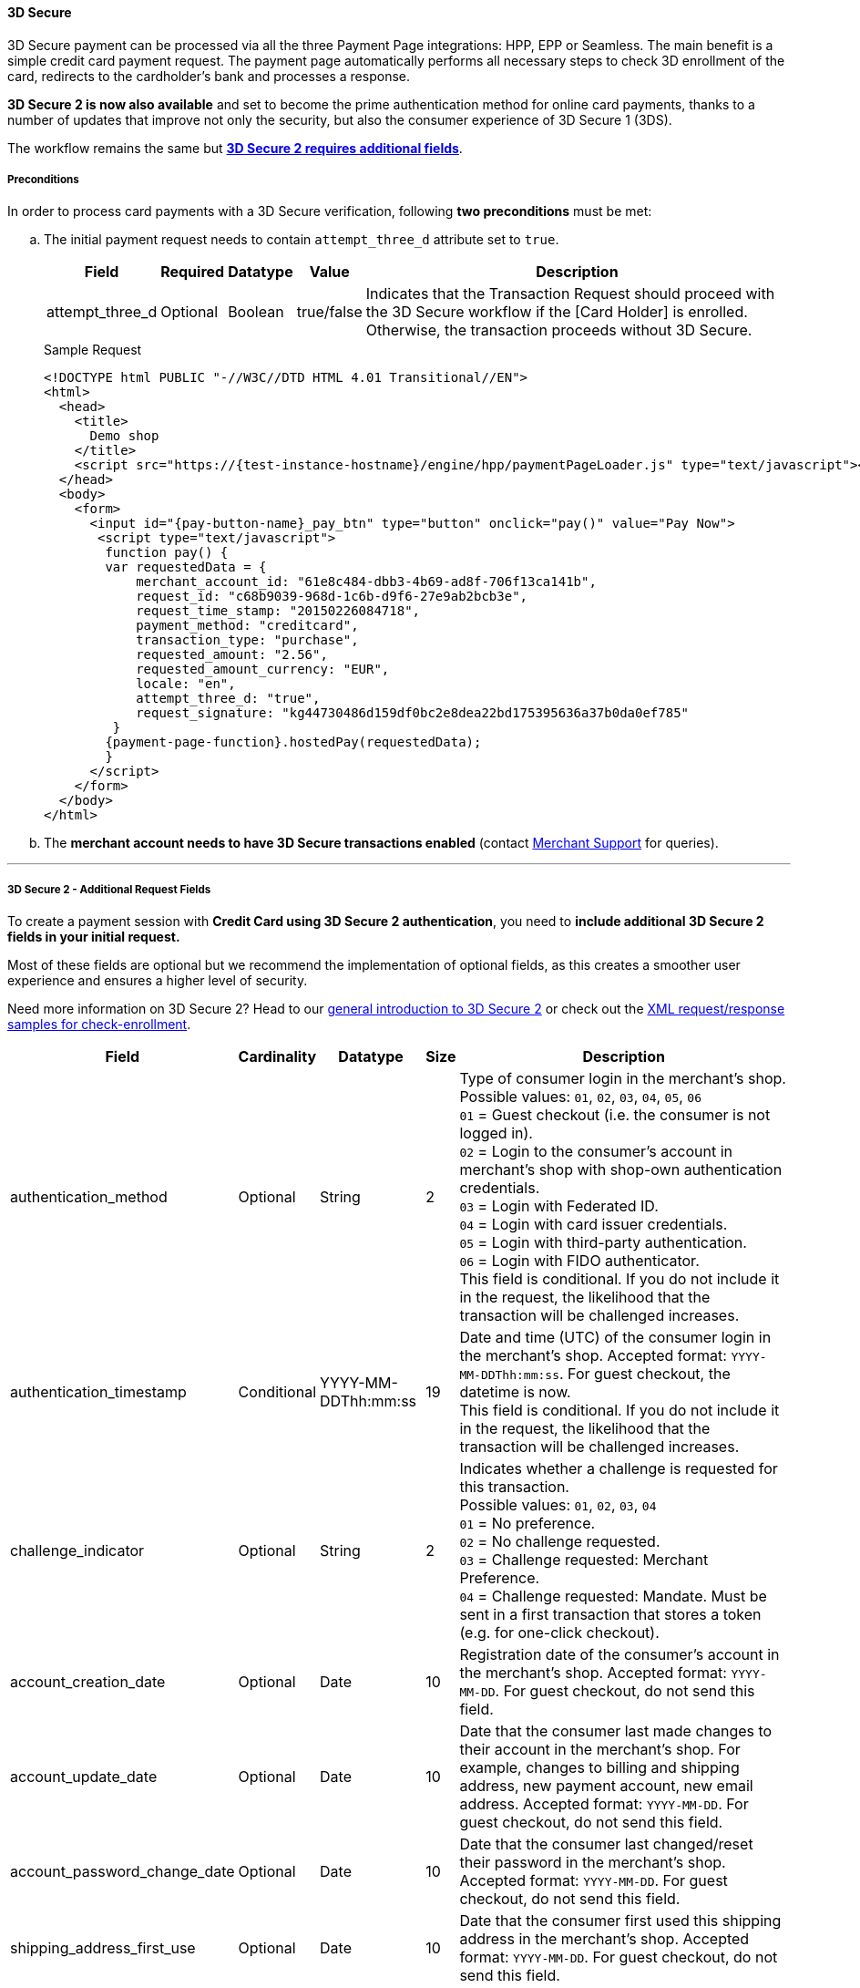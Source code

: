 [#PP_3DSecure]
==== 3D Secure

3D Secure payment can be processed via all the three Payment Page
integrations: HPP, EPP or Seamless. The main benefit is a simple credit
card payment request. The payment page automatically performs all
necessary steps to check 3D enrollment of the card, redirects to the
cardholder's bank and processes a response.

*3D Secure 2 is now also available* and set to become the prime
authentication method for online card payments, thanks to a number of
updates that improve not only the security, but also the consumer
experience of 3D Secure 1 (3DS).

The workflow remains the same but <<PP_3DSecure_2_Fields, *3D Secure 2 requires additional fields*>>. 

[#PP_3DSecure_Preconditions]
===== Preconditions

In order to process card payments with a 3D Secure verification,
following *two preconditions* must be met:

.. The initial payment request needs to contain ``attempt_three_d`` attribute set to
``true``.
+
[%autowidth]
|===
| Field            | Required | Datatype | Value      | Description

| attempt_three_d  | Optional | Boolean  | true/false | Indicates that the Transaction Request should proceed with the 3D Secure workflow if the
                                                   [Card Holder] is enrolled. Otherwise, the transaction proceeds without 3D Secure.
|===
+
.Sample Request
[source,html]
----
<!DOCTYPE html PUBLIC "-//W3C//DTD HTML 4.01 Transitional//EN">
<html>
  <head>
    <title>
      Demo shop
    </title>
    <script src="https://{test-instance-hostname}/engine/hpp/paymentPageLoader.js" type="text/javascript"></script>
  </head>
  <body>
    <form>
      <input id="{pay-button-name}_pay_btn" type="button" onclick="pay()" value="Pay Now">
       <script type="text/javascript">
        function pay() {
        var requestedData = {
            merchant_account_id: "61e8c484-dbb3-4b69-ad8f-706f13ca141b",
            request_id: "c68b9039-968d-1c6b-d9f6-27e9ab2bcb3e",
            request_time_stamp: "20150226084718",
            payment_method: "creditcard",
            transaction_type: "purchase",
            requested_amount: "2.56",
            requested_amount_currency: "EUR",
            locale: "en",
            attempt_three_d: "true",
            request_signature: "kg44730486d159df0bc2e8dea22bd175395636a37b0da0ef785"
         }
        {payment-page-function}.hostedPay(requestedData);
        }
      </script>
    </form>
  </body>
</html>
----
+
.. The *merchant account needs to have 3D Secure transactions enabled* (contact <<ContactUs, Merchant Support>> for queries).

//-
---

[#PP_3DSecure_2_Fields]
===== 3D Secure 2 - Additional Request Fields

To create a payment session with *Credit Card using 3D Secure 2 authentication*, you need to *include additional 3D Secure 2 fields in your initial request.*

Most of these fields are optional but we recommend the implementation of
optional fields, as this creates a smoother user experience and ensures
a higher level of security.

Need more information on 3D Secure 2? Head to our <<CreditCard_3DS2, general introduction to 3D Secure 2>> or check out the <<CreditCard_Samples_CheckEnrollment_3DS2, XML request/response samples for check-enrollment>>.

[%autowidth,cols=",,,,"]
|===
|Field                            |Cardinality  |Datatype           |Size   |Description

|authentication_method
|Optional
|String
|2
|Type of consumer login in the merchant's shop. +
 Possible values: ``01``, ``02``, ``03``, ``04``, ``05``, ``06`` +
 ``01`` = Guest checkout (i.e. the consumer is not logged in). +
 ``02`` = Login to the consumer's account in merchant's shop with shop-own authentication credentials. +
 ``03`` = Login with Federated ID. +
 ``04`` = Login with card issuer credentials. +
 ``05`` = Login with third-party authentication. +
 ``06`` = Login with FIDO authenticator. +
 This field is conditional. If you do not include it in the request,
 the likelihood that the transaction will be challenged increases.

|authentication_timestamp
|Conditional
|YYYY-MM-DDThh:mm:ss
|19
|Date and time (UTC) of the consumer login in the merchant's shop. Accepted format: ``YYYY-MM-DDThh:mm:ss``.
 For guest checkout, the datetime is now. +
 This field is conditional. If you do not include it in the request,
 the likelihood that the transaction will be challenged increases.

|challenge_indicator
|Optional
|String
|2
|Indicates whether a challenge is requested for this transaction. +
 Possible values: ``01``, ``02``, ``03``, ``04`` +
 ``01`` = No preference. +
 ``02`` = No challenge requested. +
 ``03`` = Challenge requested: Merchant Preference. +
 ``04`` = Challenge requested: Mandate. Must be sent in a first transaction that stores a token
 (e.g. for one-click checkout).

|account_creation_date
|Optional
|Date
|10
|Registration date of the consumer's account in the merchant's shop. Accepted format: ``YYYY-MM-DD``.
 For guest checkout, do not send this field.

|account_update_date
|Optional
|Date
|10
|Date that the consumer last made changes to their account in the merchant's shop. For example,
 changes to billing and shipping address, new payment account, new email address. Accepted format: ``YYYY-MM-DD``.
 For guest checkout, do not send this field.

|account_password_change_date
|Optional
|Date
|10
|Date that the consumer last changed/reset their password in the merchant's shop. Accepted format: ``YYYY-MM-DD``.
 For guest checkout, do not send this field.

|shipping_address_first_use
|Optional
|Date
|10
|Date that the consumer first used this shipping address in the merchant's shop. Accepted format: ``YYYY-MM-DD``.
 For guest checkout, do not send this field.

|transactions_last_day
|Optional
|Numeric
|9
|Number of transactions (successful, failed, and canceled) that the consumer has attempted in the past 24 hours.
 Does not include merchant-initiated transactions.

|transactions_last_year
|Optional
|Numeric
|9
|Number of transactions (successful, failed, and canceled) that the consumer has attempted within the past year.
 Does not include merchant-initiated transactions.

|card_transactions_last_day
|Optional
|Numeric
|9
|Number of cards the consumer has attempted to add to their account in the merchant's shop for card-on-file payments
 (one-click checkout) in the past 24 hours.

|purchases_last_six_months
|Optional
|Numeric
|9
|Number of successful orders by the consumer in the merchant's shop within the past six months.

|suspicious_activity
|Optional
|Boolean
|
|Indicates if the merchant knows of suspicious activities by the consumer (e.g. previous fraud).

|card_creation_date
|Optional
|Date
|10
|Date that the consumer's card was added to their account in the merchant's shop for card-on-file payments
 (one-click checkout). Accepted format: ``YYYY-MM-DD``. +
 For all other types of checkout (e.g. guest checkout, regular checkout, the first transaction with one-click checkout),
 the datetime is now.

|merchant_crm_id
|Optional
|String
|64
|Consumer identifier in the merchant's shop.
 Requests that contain payment information from the same consumer in the same shop must contain the same string.

|city
|Conditional
|String
|50
|City of the consumer's billing address. +
This field is conditional. If you do not include it in the request,
the likelihood that the transaction will be challenged increases.

|country
|Conditional
|String
|2
|Country of the consumer's billing address. +
This field is conditional. If you do not include it in the request,
the likelihood that the transaction will be challenged increases.

|street1
|Conditional
|String
|50
|Line 1 of the street address of the consumer's billing address. +
This field is conditional. If you do not include it in the request,
the likelihood that the transaction will be challenged increases.

|street2
|Conditional
|String
|50
|Line 2 of the street address of the consumer's billing address. +
This field is conditional. If you do not include it in the request,
the likelihood that the transaction will be challenged increases.

|street3
|Conditional
|String
|50
|Line 3 of the street address of the consumer's billing address. +
This field is conditional. If you do not include it in the request,
the likelihood that the transaction will be challenged increases.

|postal_code
|Conditional
|String
|16
|ZIP/postal code of the consumer's billing address. +
This field is conditional. If you do not include it in the request,
the likelihood that the transaction will be challenged increases.

|state
|Conditional
|String
|3
|State/province of the consumer's billing address. Accepted format: numeric ISO 3166-2 standard. +
This field is conditional. If you do not include it in the request,
the likelihood that the transaction will be challenged increases.

|email
|Conditional
|String
|256
|The consumer's email address as given in the merchant's shop. +
This field is conditional. If you do not include it in the request,
the likelihood that the transaction will be challenged increases.

|home_phone
|Conditional
|String
|18
|Home phone number provided by the consumer. +
 This field is required if available.

|mobile_phone
|Conditional
|String
|18
|Mobile phone number provided by the consumer. +
 This field is required if available.

|work_phone
|Conditional
|String
|18
|Work phone number provided by the consumer. +
 This field is required if available.

|last_name
|Mandatory
|String
|50
|The last name provided by the consumer as part of the credit card details.

|first_name
|Mandatory
|String
|50
|The first name provided by the consumer as part of the credit card details.

|shipping_shipping_method
|Optional
|String
|2
a|The shipping method chosen by the consumer.
 Merchants must use the shipping indicator value that applies most accurately to the shipping method. +
 Accepted values are:

 - ``home_delivery``: Ship to consumer's billing address. +
 - ``verified_address_delivery``: Ship to another address known to and verified by the merchant. +
 - ``other_address_delivery``: Ship to an address that differs from the consumer's billing address. +
 - ``store_pick_up``: "Ship to Store" / Pick-up at local store (store address in shipping address fields). +
 - ``digital_goods``: Digital goods (includes online services, electronic gift cards, and redemption codes). +
 - ``digital_tickets``: Travel and event tickets, not shipped. +
 - ``other_verified``: Other (e.g. gaming, digital services, e-media subscriptions)

|shipping_city
|Conditional
|String
|50
|City of the consumer's shipping address. Must be sent even if billing city is identical. +
 This field does not apply to digital goods.

|shipping_country
|Conditional
|String
|2
|Country of the consumer's shipping address.
 Must be sent even if billing country is identical. +
 This field does not apply to digital goods.

|shipping_street1
|Conditional
|String
|50
|Line 1 of the street address of the consumer's shipping address. Must be sent even if billing address is identical. +
 This field does not apply to digital goods.

|shipping_street2
|Conditional
|String
|50
|Line 2 of the street address of the consumer's shipping address. Must be sent even if billing address is identical. +
 This field does not apply to digital goods.

|shipping_street3
|Conditional
|String
|50
|Line 3 of the street address of the consumer's shipping address. Must be sent even if billing address is identical. +
 This field does not apply to digital goods.

|shipping_postal_code
|Conditional
|String
|16
|ZIP/postal code of the consumer's shipping address. Must be sent even if billing address is identical. +
 This field does not apply to digital goods.

|shipping_state
|Conditional
|String
|3
|State/province of the consumer's shipping address. Accepted format: numeric ISO 3166-2 standard.
 Must be sent even if billing address is identical. +
 This field does not apply to digital goods.

|risk_info_delivery_timeframe
|Optional
|String
|2
|The approximate delivery time. +
 Accepted values are: ``01``, ``02``, ``03``, ``04`` +
 ``01`` = Electronic delivery +
 ``02`` = Same-day delivery +
 ``03`` = Overnight delivery +
 ``04`` = Two-day or more delivery

|risk_info_delivery_mail
|Optional
|String
|254
|The consumer's email address used for electronic delivery of digital goods.

|risk_info_reorder_items
|Optional
|String
|2
|The consumer has previously ordered the same item.
 Accepted values are: ``01``, ``02`` +
 ``01`` = First-time order +
 ``02`` = Reorder

|risk_info_availability
|Optional
|String
|2
|The consumer is placing an order for merchandise that is not yet available and will be released in the future.
 Accepted values are: ``01``, ``02`` +
 ``01`` = Currently available +
 ``02`` = Future availability

|risk_info_preorder_date
|Optional
|Date
|10
|Expected shipping date for pre-ordered goods. Accepted format: ``YYYY-MM-DD``.

|risk_info_gift_amount
|Optional
|Numeric
|
|For the purchase of prepaid and gift cards. The total amount of prepaid/gift card in major units (no decimal places allowed).

|risk_info_gift_amount_currency
|Optional
|String
|3
|The currency code for prepaid and gift cards. Accepted format: ISO 4217.

|risk_info_gift_card_count
|Optional
|Numeric
|2
|The total number of prepaid and gift cards that are being purchased.

|recurring_expire_date
|Optional
|Date
|10
|For recurring payments only. Date after which no further recurring payments using this card are allowed. Accepted format: ``YYYY-MM-DD``.

|recurring_frequency
|Optional
|Numeric
|4
|For recurring payments only. The minimum number of days between individual payments.

|iso_transaction_type
|Optional
|String
|2
|Identifies the transaction type. The values are derived from ISO 8583.
 Accepted values are: ``01``, ``03``, ``10``, ``11``, ``28`` +
 ``01`` = Goods/ Service Purchase +
 ``03`` = Check Acceptance +
 ``10`` = Account Funding +
 ``11`` = Quasi-Cash Transaction +
 ``28`` = Prepaid Activation and Load

|three_d_version
|Optional
|String
|5
|Identifies the version of 3D Secure authentication used for the transaction.
 Accepted values are: ``1.0``, or ``2.1``
|===

[#PP_3DSecure_Workflow]
===== The 3D Secure Workflow of the Payment Page

The workflow of 3D secure behaves almost identical for HPP, EPP and
Seamless.

Two differences can be observed. One after a successful check of a card
enrollment and another one after a successful authentication check.

See workflow graphic for details.

[#PP_3DSecure_Workflow_Graphic]
.Workflow Graphic

image::images/03-02-07-3ds-hpp-epp-seamless/workflow.png[3D Secure Workflow]

.Submit Form for Redirect
[source,html]
----
<form action="{acs_URL}" method="post" enctype="application/x-www-form-urlencoded" id="acsform">
    <input type="hidden" name="PaReq" value="{pareq}"/>
    <input type="hidden" name="TermUrl" value="https://{test-instance-hostname}/engine/rest/hpp/acs/{transaction_id}/"/>
    <input type="hidden" name="MD" value="merchant_account_id={MAID}&transaction_type=purchase&nonce3d={nonce3d}"/>
</form>
----
NOTE: Values in curly brackets {} are variables which you need to replace with the values of the response.
